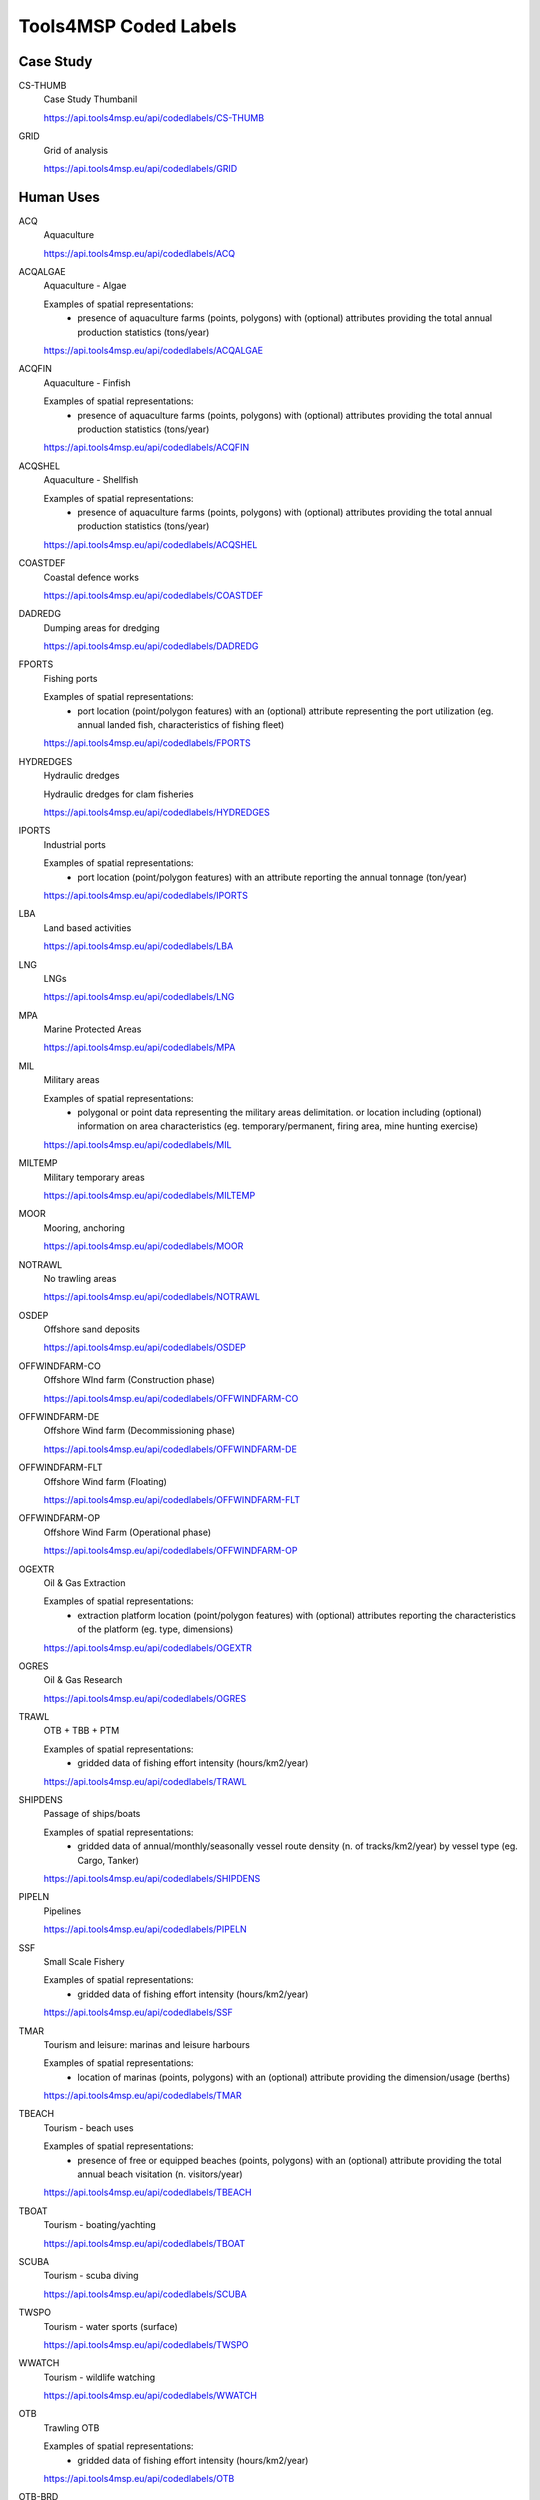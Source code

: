 Tools4MSP Coded Labels
======================




Case Study
----------



CS-THUMB
  Case Study Thumbanil
  
  
  
  https://api.tools4msp.eu/api/codedlabels/CS-THUMB


GRID
  Grid of analysis
  
  
  
  https://api.tools4msp.eu/api/codedlabels/GRID




Human Uses
----------



ACQ
  Aquaculture
  
  
  
  https://api.tools4msp.eu/api/codedlabels/ACQ


ACQALGAE
  Aquaculture - Algae
  
  Examples of spatial representations:
   - presence of aquaculture farms (points, polygons) with (optional) attributes providing the total annual production statistics (tons/year)
  
  https://api.tools4msp.eu/api/codedlabels/ACQALGAE


ACQFIN
  Aquaculture - Finfish
  
  Examples of spatial representations:
   - presence of aquaculture farms (points, polygons) with (optional) attributes providing the total annual production statistics (tons/year)
  
  https://api.tools4msp.eu/api/codedlabels/ACQFIN


ACQSHEL
  Aquaculture - Shellfish
  
  Examples of spatial representations:
   - presence of aquaculture farms (points, polygons) with (optional) attributes providing the total annual production statistics (tons/year)
  
  https://api.tools4msp.eu/api/codedlabels/ACQSHEL


COASTDEF
  Coastal defence works
  
  
  
  https://api.tools4msp.eu/api/codedlabels/COASTDEF


DADREDG
  Dumping areas for dredging
  
  
  
  https://api.tools4msp.eu/api/codedlabels/DADREDG


FPORTS
  Fishing ports
  
  Examples of spatial representations:
   - port location (point/polygon features) with an (optional) attribute representing the port utilization (eg. annual landed fish, characteristics of fishing fleet)
  
  https://api.tools4msp.eu/api/codedlabels/FPORTS


HYDREDGES
  Hydraulic dredges
  
  Hydraulic dredges for clam fisheries
  
  https://api.tools4msp.eu/api/codedlabels/HYDREDGES


IPORTS
  Industrial ports
  
  Examples of spatial representations:
   - port location (point/polygon features) with an attribute reporting the annual tonnage (ton/year)
  
  https://api.tools4msp.eu/api/codedlabels/IPORTS


LBA
  Land based activities
  
  
  
  https://api.tools4msp.eu/api/codedlabels/LBA


LNG
  LNGs
  
  
  
  https://api.tools4msp.eu/api/codedlabels/LNG


MPA
  Marine Protected Areas
  
  
  
  https://api.tools4msp.eu/api/codedlabels/MPA


MIL
  Military areas
  
  Examples of spatial representations:
   - polygonal or point data representing the  military areas delimitation. or location including (optional) information on area characteristics (eg. temporary/permanent, firing area, mine hunting exercise)
  
  https://api.tools4msp.eu/api/codedlabels/MIL


MILTEMP
  Military temporary areas
  
  
  
  https://api.tools4msp.eu/api/codedlabels/MILTEMP


MOOR
  Mooring, anchoring
  
  
  
  https://api.tools4msp.eu/api/codedlabels/MOOR


NOTRAWL
  No trawling areas
  
  
  
  https://api.tools4msp.eu/api/codedlabels/NOTRAWL


OSDEP
  Offshore sand deposits
  
  
  
  https://api.tools4msp.eu/api/codedlabels/OSDEP


OFFWINDFARM-CO
  Offshore WInd farm (Construction phase)
  
  
  
  https://api.tools4msp.eu/api/codedlabels/OFFWINDFARM-CO


OFFWINDFARM-DE
  Offshore Wind farm (Decommissioning phase)
  
  
  
  https://api.tools4msp.eu/api/codedlabels/OFFWINDFARM-DE


OFFWINDFARM-FLT
  Offshore Wind farm (Floating)
  
  
  
  https://api.tools4msp.eu/api/codedlabels/OFFWINDFARM-FLT


OFFWINDFARM-OP
  Offshore Wind Farm (Operational phase)
  
  
  
  https://api.tools4msp.eu/api/codedlabels/OFFWINDFARM-OP


OGEXTR
  Oil & Gas Extraction
  
  Examples of spatial representations:
   - extraction platform location (point/polygon features) with (optional) attributes reporting the characteristics of the platform (eg. type, dimensions)
  
  https://api.tools4msp.eu/api/codedlabels/OGEXTR


OGRES
  Oil & Gas Research
  
  
  
  https://api.tools4msp.eu/api/codedlabels/OGRES


TRAWL
  OTB + TBB + PTM
  
  Examples of spatial representations:
   - gridded data of fishing effort intensity (hours/km2/year)
  
  https://api.tools4msp.eu/api/codedlabels/TRAWL


SHIPDENS
  Passage of ships/boats
  
  Examples of spatial representations:
   - gridded data of annual/monthly/seasonally vessel route density (n. of tracks/km2/year) by vessel type (eg. Cargo, Tanker)
  
  https://api.tools4msp.eu/api/codedlabels/SHIPDENS


PIPELN
  Pipelines
  
  
  
  https://api.tools4msp.eu/api/codedlabels/PIPELN


SSF
  Small Scale Fishery
  
  Examples of spatial representations:
   - gridded data of fishing effort intensity (hours/km2/year)
  
  https://api.tools4msp.eu/api/codedlabels/SSF


TMAR
  Tourism and leisure: marinas and leisure harbours
  
  Examples of spatial representations:
   - location of marinas (points, polygons) with an (optional) attribute providing the dimension/usage (berths)
  
  https://api.tools4msp.eu/api/codedlabels/TMAR


TBEACH
  Tourism - beach uses
  
  Examples of spatial representations:
   - presence of free or equipped beaches (points, polygons) with an (optional) attribute providing the total annual beach visitation (n. visitors/year)
  
  https://api.tools4msp.eu/api/codedlabels/TBEACH


TBOAT
  Tourism - boating/yachting
  
  
  
  https://api.tools4msp.eu/api/codedlabels/TBOAT


SCUBA
  Tourism - scuba diving
  
  
  
  https://api.tools4msp.eu/api/codedlabels/SCUBA


TWSPO
  Tourism -  water sports (surface)
  
  
  
  https://api.tools4msp.eu/api/codedlabels/TWSPO


WWATCH
  Tourism - wildlife watching
  
  
  
  https://api.tools4msp.eu/api/codedlabels/WWATCH


OTB
  Trawling OTB
  
  Examples of spatial representations:
   - gridded data of fishing effort intensity (hours/km2/year)
  
  https://api.tools4msp.eu/api/codedlabels/OTB


OTB-BRD
  Trawling OTB (bycatch reduction device)
  
  Examples of spatial representations:
   - gridded data of fishing effort intensity (hours/km2/year)
  
  https://api.tools4msp.eu/api/codedlabels/OTB-BRD


PTM
  Trawling PTM
  
  Examples of spatial representations:
   - gridded data of fishing effort intensity (hours/km2/year)
  
  https://api.tools4msp.eu/api/codedlabels/PTM


TBB
  Trawling TBB
  
  Examples of spatial representations:
   - gridded data of fishing effort intensity (hours/km2/year)
  
  https://api.tools4msp.eu/api/codedlabels/TBB


WAVE-ENG
  Wave Energy
  
  Examples of spatial representations:
   - location of the wave energy installations (point/polygon features) with (optional) attributes reporting the characteristics of the installations (eg. type, installed capacity)
  
  https://api.tools4msp.eu/api/codedlabels/WAVE-ENG


WELLS
  Wells
  
  
  
  https://api.tools4msp.eu/api/codedlabels/WELLS




Environmental Receptors
-----------------------



A3
  A3 - Infralittoral rock and other hard substrata
  
  
  
  https://api.tools4msp.eu/api/codedlabels/A3


A4-26
  A4.26 - Mediterranean coralligenous communities
  
  
  
  https://api.tools4msp.eu/api/codedlabels/A4-26


A4-27
  A4.27 - Fauna communities on deep moderate energy
  
  
  
  https://api.tools4msp.eu/api/codedlabels/A4-27


A4
  A4 - Circalittoral rock and other hard substrata
  
  
  
  https://api.tools4msp.eu/api/codedlabels/A4


A5-13
  A5.13 - Infralittoral coarse sediment
  
  
  
  https://api.tools4msp.eu/api/codedlabels/A5-13


A5-13MIX
  A5.13 - Infralittoral coarse sediment (mixed)
  
  
  
  https://api.tools4msp.eu/api/codedlabels/A5-13MIX


A5-14
  A5.14 - Circalittoral coarse sediment
  
  
  
  https://api.tools4msp.eu/api/codedlabels/A5-14


A5-14MIX
  A5.14 - Circalittoral coarse sediment (mixed)
  
  
  
  https://api.tools4msp.eu/api/codedlabels/A5-14MIX


A5-23
  A5.23 - Infralittoral fine sands
  
  Examples of spatial representations:
   - polygonal data of seabed habitat presence/hotspot (presence/absence)
  
  https://api.tools4msp.eu/api/codedlabels/A5-23


A5-25
  A5.25 - Circalittoral fine sands
  
  
  
  https://api.tools4msp.eu/api/codedlabels/A5-25


A5-26
  A5.26 - Circalittoral muddy sand
  
  
  
  https://api.tools4msp.eu/api/codedlabels/A5-26


A5-33
  A5.33 - Infralittoral sandy mud
  
  Examples of spatial representations:
   - polygonal data of seabed habitat presence/hotspot (presence/absence)
  
  https://api.tools4msp.eu/api/codedlabels/A5-33


A5-34
  A5.34 - Infralittoral fine mud
  
  Examples of spatial representations:
   - polygonal data of seabed habitat presence/hotspot (presence/absence)
  
  https://api.tools4msp.eu/api/codedlabels/A5-34


A5-35
  A5.35 - Circalittoral sandy mud
  
  Examples of spatial representations:
   - polygonal data of seabed habitat presence/hotspot (presence/absence)
  
  https://api.tools4msp.eu/api/codedlabels/A5-35


A5-36
  A5.36 - Circalittoral fine mud
  
  Examples of spatial representations:
   - polygonal data of seabed habitat presence/hotspot (presence/absence)
  
  https://api.tools4msp.eu/api/codedlabels/A5-36


A5-38
  A5.38 - Mediterranean biocenosis of muddy detritic bottoms
  
  
  
  https://api.tools4msp.eu/api/codedlabels/A5-38


A5-39
  A5.39 - Mediterranean biocenosis of coastal terrigenous muds
  
  
  
  https://api.tools4msp.eu/api/codedlabels/A5-39


A5-46
  A5.46 - Mediterranean biocenosis of coastal detritic bottoms
  
  
  
  https://api.tools4msp.eu/api/codedlabels/A5-46


A5-46MIX
  A5.46 - Mediterranean biocenosis of coastal detritic bottoms (mixed)
  
  
  
  https://api.tools4msp.eu/api/codedlabels/A5-46MIX


A5-46SAN
  A5.46 - Mediterranean biocenosis of coastal detritic bottoms (sand)
  
  
  
  https://api.tools4msp.eu/api/codedlabels/A5-46SAN


A5-47
  A5.47 - Mediterranean biocenosis of shelf-edge detritic bottoms
  
  
  
  https://api.tools4msp.eu/api/codedlabels/A5-47


A5-47COA
  A5.47 - Mediterranean biocenosis of shelf-edge detritic bottoms (coarse)
  
  
  
  https://api.tools4msp.eu/api/codedlabels/A5-47COA


A5-47MIX
  A5.47 - Mediterranean biocenosis of shelf-edge detritic bottoms (mixed)
  
  
  
  https://api.tools4msp.eu/api/codedlabels/A5-47MIX


A5-47SAN
  A5.47 - Mediterranean biocenosis of shelf-edge detritic bottoms (sand)
  
  
  
  https://api.tools4msp.eu/api/codedlabels/A5-47SAN


A5-51
  A5.51 - Maerl beds
  
  
  
  https://api.tools4msp.eu/api/codedlabels/A5-51


A5-531
  A5.531 - Cymodocea beds
  
  Examples of spatial representations:
   - polygonal data of seabed habitat presence/hotspot (presence/absence)
  
  https://api.tools4msp.eu/api/codedlabels/A5-531


A5-535
  A5.535 - Posidonia beds
  
  
  
  https://api.tools4msp.eu/api/codedlabels/A5-535


A5
  A5 - Sublittoral sediment
  
  
  
  https://api.tools4msp.eu/api/codedlabels/A5


A6-1
  A6.1 - Deep-sea rock and artificial hard substrata
  
  
  
  https://api.tools4msp.eu/api/codedlabels/A6-1


A6-2
  A6.2 - Deep-sea mixed substrata
  
  
  
  https://api.tools4msp.eu/api/codedlabels/A6-2


A6-3
  A6.3 - Deep-sea sand
  
  
  
  https://api.tools4msp.eu/api/codedlabels/A6-3


A6-4
  A6.4 - Deep-sea muddy sand
  
  
  
  https://api.tools4msp.eu/api/codedlabels/A6-4


A6-511
  A6.511 - Facies of sandy muds with Thenea muricata
  
  
  
  https://api.tools4msp.eu/api/codedlabels/A6-511


A6-51
  A6.51 - Mediterranean communities of bathyal muds
  
  
  
  https://api.tools4msp.eu/api/codedlabels/A6-51


A6-52
  A6.52 - Communities of abyssal muds
  
  
  
  https://api.tools4msp.eu/api/codedlabels/A6-52


A6
  A6 - Deep sea bed
  
  
  
  https://api.tools4msp.eu/api/codedlabels/A6


BATHDEEP
  BDS - Bathypelagic component of deep sea areas
  
  
  
  https://api.tools4msp.eu/api/codedlabels/BATHDEEP


CIRC-SEABED
  Circalittoral seabed
  
  
  
  https://api.tools4msp.eu/api/codedlabels/CIRC-SEABED


DOLPHINS
  Delphinus delphis
  
  
  
  https://api.tools4msp.eu/api/codedlabels/DOLPHINS


NURSPAW
  Essential Fish Habitats (Nursery and Spawning grounds)
  
  Examples of spatial representations:
   - polygonal data of fish species/communities hotspots (presence/absence)
   - gridded data of likelihood of presence (probability)
   - gridded data of fish abundance (biomass/km2)
  
  https://api.tools4msp.eu/api/codedlabels/NURSPAW


FISH
  Fish
  
  Examples of spatial representations:
   - polygonal data of fish species/communities hotspots (presence/absence)
   - gridded data of likelihood of presence (probability)
   - gridded data of fish abundance (biomass/km2)
  
  https://api.tools4msp.eu/api/codedlabels/FISH


MBIRD-FULM
  Fulmar (Fulmarus glacialis)
  
  Examples of spatial representations:
   - polygonal data of marine bird species/communities hotspots (presence/absence)
   - gridded data of likelihood of presence (probability)
   - gridded data of marine birds abundance (biomass/km2)
  
  https://api.tools4msp.eu/api/codedlabels/MBIRD-FULM


MBIRD-GUILLE
  Guillemot (Uria aalge)
  
  
  
  https://api.tools4msp.eu/api/codedlabels/MBIRD-GUILLE


FISH-HAD
  Haddock (Melanogrammus aeglefinus)
  
  
  
  https://api.tools4msp.eu/api/codedlabels/FISH-HAD


MAM-PORP
  Harbour porpoise ( Phocoena phocoena)
  
  
  
  https://api.tools4msp.eu/api/codedlabels/MAM-PORP


INF-SEABED
  'Infralittoral seabed
  
  
  
  https://api.tools4msp.eu/api/codedlabels/INF-SEABED


MAM
  Mammals
  
  Examples of spatial representations:
   - polygonal data of marine mammals species/communities hotspots (presence/absence)
   - gridded data of likelihood of presence (probability)
   - gridded data of marine mammals abundance (biomass/km2)
  
  https://api.tools4msp.eu/api/codedlabels/MAM


MBIRD
  Marine birds
  
  
  
  https://api.tools4msp.eu/api/codedlabels/MBIRD


MEDDEEP
  Mediterranean deep sea 
  
  
  
  https://api.tools4msp.eu/api/codedlabels/MEDDEEP


MOBMOB
  Mobula mobular
  
  
  
  https://api.tools4msp.eu/api/codedlabels/MOBMOB


MONACHUS
  Monachus-monachus
  
  
  
  https://api.tools4msp.eu/api/codedlabels/MONACHUS


SEALS
  Monk seals
  
  
  
  https://api.tools4msp.eu/api/codedlabels/SEALS


MBIRD-RAZ
  Razorbill (Alca torda)
  
  
  
  https://api.tools4msp.eu/api/codedlabels/MBIRD-RAZ


FISH-SAITHE
  Saithe Pollock ( Pollachius virens)
  
  
  
  https://api.tools4msp.eu/api/codedlabels/FISH-SAITHE


FISH-SANDEEL
  Sandeel (Ammodytes tobianus)
  
  
  
  https://api.tools4msp.eu/api/codedlabels/FISH-SANDEEL


FISH-SPRAT
  Sprat (Sprattus sprattus)
  
  
  
  https://api.tools4msp.eu/api/codedlabels/FISH-SPRAT


TURT
  Turtles
  
  
  
  https://api.tools4msp.eu/api/codedlabels/TURT


FISH-WHIT
  Whiting (Merlangius merlangus)
  
  Examples of spatial representations:
   - polygonal data of Whiting  hotspots (presence/absence)
   - gridded data of likelihood of presence (probability)
   - gridded data of marine mammals abundance (biomass/km2)
  
  https://api.tools4msp.eu/api/codedlabels/FISH-WHIT




Pressures
---------



ABR
  Abrasion (surface, light, heavy)
  
  
  
  https://api.tools4msp.eu/api/codedlabels/ABR


BARRIER-EFF
  Barrier effect (physical)
  
  
  
  https://api.tools4msp.eu/api/codedlabels/BARRIER-EFF


CH-HYDRODIN
  Change in the hydrodynamic regime
  
  Change in the hydrodynamic regime
  
  https://api.tools4msp.eu/api/codedlabels/CH-HYDRODIN


CSILT
  Changes in siltation
  
  
  
  https://api.tools4msp.eu/api/codedlabels/CSILT


VESSEL-COLL
  Collision with vessels
  
  
  
  https://api.tools4msp.eu/api/codedlabels/VESSEL-COLL


DISTSP
  Food availability
  
  
  
  https://api.tools4msp.eu/api/codedlabels/DISTSP


CTHERM-CABL
  Heat effect (due to cabling)
  
  
  
  https://api.tools4msp.eu/api/codedlabels/CTHERM-CABL


INDIRECT-EFF
  Indirect effects
  
  effects of restricted fishery in the area of the wind farm (includes effects on the sediment due to restricted near bottom fishery)
  
  https://api.tools4msp.eu/api/codedlabels/INDIRECT-EFF


FERT
  Inputs of fertilisers and other nitrogen and phosphorus-rich substances
  
  
  
  https://api.tools4msp.eu/api/codedlabels/FERT


ORGMAT
  Inputs of organic matter
  
  
  
  https://api.tools4msp.eu/api/codedlabels/ORGMAT


MICRPAT
  Introduction of microbial pathogens
  
  
  
  https://api.tools4msp.eu/api/codedlabels/MICRPAT


INPNIS
  Introduction of non-indigenous species and translocations
  
  
  
  https://api.tools4msp.eu/api/codedlabels/INPNIS


NONSYNTH
  Introduction of non-synthetic substances and compounds
  
  
  
  https://api.tools4msp.eu/api/codedlabels/NONSYNTH


OTHERS
  Introduction of other substances
  
  
  
  https://api.tools4msp.eu/api/codedlabels/OTHERS


RADNUC
  Introduction of radio-nuclides
  
  
  
  https://api.tools4msp.eu/api/codedlabels/RADNUC


SYNTH
  Introduction of synthetic compounds
  
  
  
  https://api.tools4msp.eu/api/codedlabels/SYNTH


MLITTER
  Marine litter
  
  
  
  https://api.tools4msp.eu/api/codedlabels/MLITTER


NEW-HAB
  New habitat (hard structure)
  
  effects the wind farm has due to the introduction of hard substrate on which species can settle
  
  https://api.tools4msp.eu/api/codedlabels/NEW-HAB


REL-SEDIM
  Release of sediment bound contaminants
  
  
  
  https://api.tools4msp.eu/api/codedlabels/REL-SEDIM


REMOVAL
  Removal of substratum (extraction)
  
  
  
  https://api.tools4msp.eu/api/codedlabels/REMOVAL


SEAL
  Sealing
  
  
  
  https://api.tools4msp.eu/api/codedlabels/SEAL


SEDIM-AG
  Sediment agitation
  
  effects of turbidity/smoothing caused by agitated sediments
  
  https://api.tools4msp.eu/api/codedlabels/SEDIM-AG


SEDIM
  Sedimentation
  
  sediments that are lifted from the ground and replaced somewhere else
  
  https://api.tools4msp.eu/api/codedlabels/SEDIM


SELEXTR
  Selective extraction of species, including incidental non-target catches
  
  
  
  https://api.tools4msp.eu/api/codedlabels/SELEXTR


CELECTRO
  Significant changes in electromagnetic field
  
  
  
  https://api.tools4msp.eu/api/codedlabels/CELECTRO


CSALIN
  Significant changes in salinity regime
  
  
  
  https://api.tools4msp.eu/api/codedlabels/CSALIN


CTHERM
  Significant changes in thermal regime
  
  
  
  https://api.tools4msp.eu/api/codedlabels/CTHERM


SMOTH
  Smothering
  
  
  
  https://api.tools4msp.eu/api/codedlabels/SMOTH


TURBINE-COLL
  turbine collision
  
  
  
  https://api.tools4msp.eu/api/codedlabels/TURBINE-COLL


NOISE
  Underwater noise
  
  
  
  https://api.tools4msp.eu/api/codedlabels/NOISE


VIBRATION
  Water vibration
  
  vibrations due to activities that come along with the wind farm on any temporal scale
  
  https://api.tools4msp.eu/api/codedlabels/VIBRATION




MUC Module
----------



MUCSCORE
  Geospatial distribution of MUC score
  
  A 2 -D GeoTIFF raster file representing the comprehensive conflict score in each raster. Coordinate reference system (CRS) and resolution are defined by the  Case Study configuration.
  
  https://api.tools4msp.eu/api/codedlabels/MUCSCORE


PCONFLICT
  MUC Potential conflict
  
  
  
  https://api.tools4msp.eu/api/codedlabels/PCONFLICT


HEATUSEMUC
  MUC score for each U-U combination
  
  
  
  https://api.tools4msp.eu/api/codedlabels/HEATUSEMUC




CEA Module
----------



BARCEAENV
  Barplot of CEA score for Environmental Receptor
  
  
  
  https://api.tools4msp.eu/api/codedlabels/BARCEAENV


BARCEAUSE
  Barplot of CEA score for Human Use
  
  
  
  https://api.tools4msp.eu/api/codedlabels/BARCEAUSE


BARPRESCORE
  Barplot of Pressure scores
  
  
  
  https://api.tools4msp.eu/api/codedlabels/BARPRESCORE


CEAICHAIN
  CEA Impact Chain
  
  
  
  https://api.tools4msp.eu/api/codedlabels/CEAICHAIN


HEATPREENVCEA
  CEA score for each P-E combination
  
  
  
  https://api.tools4msp.eu/api/codedlabels/HEATPREENVCEA


HEATUSEENVCEA
  CEA score for each U-E combination
  
  
  
  https://api.tools4msp.eu/api/codedlabels/HEATUSEENVCEA


MAPCEA-MSFDBIO
  CEA score from biological pressures
  
  
  
  https://api.tools4msp.eu/api/codedlabels/MAPCEA-MSFDBIO


MAPCEA-MSFDPHY
  CEA score from physical pressures
  
  
  
  https://api.tools4msp.eu/api/codedlabels/MAPCEA-MSFDPHY


MAPCEA-MSFDSUB
  CEA score from substances, litter and energy pressures
  
  
  
  https://api.tools4msp.eu/api/codedlabels/MAPCEA-MSFDSUB


CEASCORE
  Geospatial distribution of CEA score
  
  
  
  https://api.tools4msp.eu/api/codedlabels/CEASCORE


HEATUSEPRESCORE
  Heatmap of Pressure scores due to human uses
  
  
  
  https://api.tools4msp.eu/api/codedlabels/HEATUSEPRESCORE


HISTCEASCORE
  Histogram of CEA score
  
  
  
  https://api.tools4msp.eu/api/codedlabels/HISTCEASCORE


DISTANCES
  Pressure distances
  
  
  
  https://api.tools4msp.eu/api/codedlabels/DISTANCES


SENS
  Sensitivities matrix for CEA analysis
  
  
  
  https://api.tools4msp.eu/api/codedlabels/SENS


MAPCEA-SUA-SSA
  Sensitivity analysis - Sobol indeces
  
  
  
  https://api.tools4msp.eu/api/codedlabels/MAPCEA-SUA-SSA


MAPCEA
  Spatial distribution of CEA score
  
  
  
  https://api.tools4msp.eu/api/codedlabels/MAPCEA


MAPCEA-SUA-CV
  Uncertainty analysis - coefficient of variation of CEA score
  
  
  
  https://api.tools4msp.eu/api/codedlabels/MAPCEA-SUA-CV


MAPCEA-SUA-MEAN
  Uncertainty analysis - mean value of CEA score
  
  
  
  https://api.tools4msp.eu/api/codedlabels/MAPCEA-SUA-MEAN


WEIGHTS
  Weights matrix for CEA analysis
  
  
  
  https://api.tools4msp.eu/api/codedlabels/WEIGHTS




PARTRAC Module
--------------



PARTRACSCEN
  Available scenarios for ParTrac Case Study
  
  
  
  https://api.tools4msp.eu/api/codedlabels/PARTRACSCEN


PARTRACCONF
  Configuration parameters for ParTrac module
  
  
  
  https://api.tools4msp.eu/api/codedlabels/PARTRACCONF


PARTRACSOURCES
  Geojson sources for ParTrac module
  
  
  
  https://api.tools4msp.eu/api/codedlabels/PARTRACSOURCES


PARTRACSCORE
  Geospatial distribution of particle density/concentration
  
  
  
  https://api.tools4msp.eu/api/codedlabels/PARTRACSCORE


PARTRACGRID
  Numerical grid for ParTrac module
  
  
  
  https://api.tools4msp.eu/api/codedlabels/PARTRACGRID


PARTRACSEEDING
  Seeding particle for ParTrac module
  
  
  
  https://api.tools4msp.eu/api/codedlabels/PARTRACSEEDING


PARTRACTRAJSIM
  Trajectory simulation from ParTrac module
  
  
  
  https://api.tools4msp.eu/api/codedlabels/PARTRACTRAJSIM


